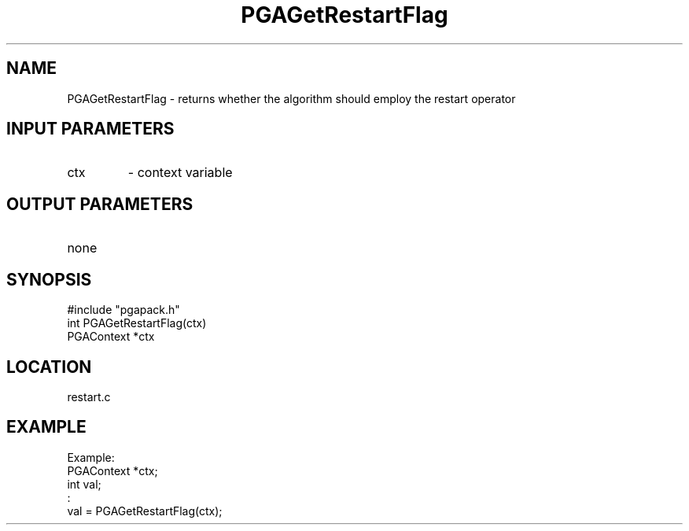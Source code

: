 .TH PGAGetRestartFlag 3 "05/01/95" " " "PGAPack"
.SH NAME
PGAGetRestartFlag \- returns whether the algorithm should employ the
restart operator
.SH INPUT PARAMETERS
.PD 0
.TP
ctx
- context variable
.PD 1
.SH OUTPUT PARAMETERS
.PD 0
.TP
none

.PD 1
.SH SYNOPSIS
.nf
#include "pgapack.h"
int  PGAGetRestartFlag(ctx)
PGAContext *ctx
.fi
.SH LOCATION
restart.c
.SH EXAMPLE
.nf
Example:
PGAContext *ctx;
int val;
:
val = PGAGetRestartFlag(ctx);

.fi
